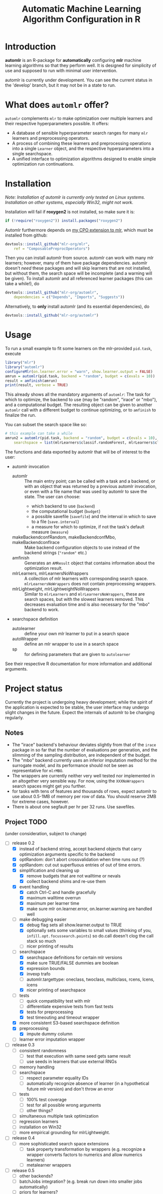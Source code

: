#+TITLE: Automatic Machine Learning Algorithm Configuration in R
* Introduction
*automlr* is an R-package for *automatically* configuring *mlr* machine learning algorithms so that they perform well. It is designed for simplicity of use and supposed to run with minimal user intervention.

automlr is currently under development. You can see the current status in the 'develop' branch, but it may not be in a state to run.
* What does ~automlr~ offer?
~automlr~ complements ~mlr~ to make optimization over multiple learners and their respective hyperparameters possible. It offers:
- A database of sensible hyperparameter search ranges for many ~mlr~ learners and preprocessing operators.
- A process of combining these learners and preprocessing operations into a single ~Learner~ object, and the respective hyperparameters into a single searchspace.
- A unified interface to optimization algorithms designed to enable simple optimization run continuations.

* Installation
/Note: Installation of automlr is currently only tested on Linux systems. Installation on other systems, especially Win32, might not work./

Installation will fail if *roxygen2* is not installed, so make sure it is:
#+BEGIN_SRC R
if (!require("roxygen2")) install.packages("roxygen2")
#+END_SRC
Automlr furthermore depends on [[https://github.com/mlr-org/mlr/pull/1827][my CPO extension to mlr]], which must be installed from github:
#+BEGIN_SRC R
devtools::install_github("mlr-org/mlr",
    ref = "ComposablePreprocOperators")
#+END_SRC
Then you can install automlr from source. automlr can work with many mlr learners; however, many of them have package dependencies. automlr doesn't /need/ these packages and will skip learners that are not installed, but without them, the search space will be incomplete (and a warning will be given). To install automlr and all referenced learner packages (this can take a while!), do
#+BEGIN_SRC R
devtools::install_github("mlr-org/automlr",
    dependencies = c("Depends", "Imports", "Suggests"))
#+END_SRC
Alternatively, to *only* install automlr (and its essential dependencies), do
#+BEGIN_SRC R
devtools::install_github("mlr-org/automlr")
#+END_SRC

* Usage
To run a small example to fit some learners on the mlr-provided ~pid.task~, execute
#+BEGIN_SRC R
library("mlr")
library("automlr")
configureMlr(on.learner.error = "warn", show.learner.output = FALSE)
amrun = automlr(pid.task, backend = "random", budget = c(evals = 10))
result = amfinish(amrun)
print(result, verbose = TRUE)
#+END_SRC
This already shows all the mandatory arguments of ~automlr~: The task for which to optimize, the backend to use (may be "random", "irace" or "mbo"), and a computational budget. The resulting object can be given to another ~automlr~ call with a different budget to continue optimizing, or to ~amfinish~ to finalize the run.

You can subset the search space like so:
#+BEGIN_SRC R
# this example can take a while
amrun2 = automlr(pid.task, backend = "random", budget = c(evals = 10),
    searchspace = list(mlrLearners$classif.randomForest, mlrLearners$classif.svm))
#+END_SRC

The functions and data exported by automlr that will be of interest to the user:
- automlr invocation
  - automlr :: The main entry point; can be called with a task and a backend, or with an object that was returned by a previous automlr invocation, or even with a file name that was used by automlr to save the state. The user can choose:
    - which backend to use (~backend~)
    - the computational budget (~budget~)
    - a possible savefile (~savefile~) and the interval in which to save to a file (~save.interval~)
    - a measure for which to optimize, if not the task's default measure (~measure~)
  - makeBackendconfRandom, makeBackendconfMbo, makeBackendconfIrace :: Make backend configuration objects to use instead of the backend strings (~"random"~ etc.)
  - amfinish :: Generates an ~AMResult~ object that contains information about the optimization result.
  - mlrLearners, mlrLearnersNoWrappers :: A collection of mlr learners with corresponding search space. ~mlrLearnersNoWrappers~ does not contain preprocessing wrappers.
  - mlrLightweight, mlrLightweightNoWrappers :: Similar to ~mlrLearners~ and ~mlrLearnersNoWrappers~, these are search spaces, but with the slowest learners removed. This decreases evaluation time and is also necessary for the "mbo" backend to work.
- searchspace definition
  - autolearner :: define your own mlr learner to put in a search space
  - autoWrapper :: define an mlr wrapper to use in a search space
  - sp :: for defining parameters that are given to ~autolearner~
See their respective R documentation for more information and additional arguments.

* Project status
Currently the project is undergoing heavy development; while the spirit of the application is expected to be stable, the user interface may undergo slight changes in the future. Expect the internals of automlr to be changing regularly.

** Notes
- The "irace" backend's behaviour deviates slightly from that of the ~irace~ package in so far that the number of evaluations per generation, and the slimming of the sampling distribution, are independent of the budget.
- The "mbo" backend currently uses an inferior imputation method for the surrogate model, and its performance should not be seen as representative for ~mlrMBO~.
- The wrappers are currently neither very well tested nor implemented in an altogether very sensible way. For now, using the ~XXXNoWrappers~ search spaces might get you further.
- for tasks with tens of features and thousands of rows, expect automlr to use about 0.5-1MB of memory per row of data. You should reserve 2MB for extreme cases, however.
- There is about one segfault per hr per 32 runs. Use savefiles.

** Project TODO
(under consideration, subject to change)
- [-] release 0.2
  - [X] instead of backend string, accept backend objects that carry optimization arguments specific to the backend
  - [X] optRandom: don't abort crossvalidation when time runs out (?)
  - [X] optRandom: cut out superfluous entries of out of time errors.
  - [X] simplification and cleaning up
    - [X] remove budgets that are not walltime or nevals
    - [X] collect backend shims and re-use them
  - [X] event handling
    - [X] catch Ctrl-C and handle gracefully
    - [X] maximum walltime overrun
    - [X] maximum per learner time
    - [X] make sure mlr on.learner.error, on.learner.warning are handled well
  - [-] make debugging easier
    - [X] debug flag sets all show.learner.output to TRUE
    - [X] optionally sets some variables to small values (thinking of you, ~infill.opt.focussearch.points~) so do.call doesn't clog the call stack so much
    - [ ] nicer printing of results
  - [-] searchspace
    - [X] searchspace definitions for certain mlr versions
    - [X] make sure TRUE/FALSE dummies are boolean
    - [X] expression bounds
    - [X] invexp trafo
    - [ ] automlr.targettype: oneclass, twoclass, multiclass, rcens, lcens, icens
    - [X] nicer printing of searchspace
  - [-] tests
    - [ ] quick compatibility test with mlr
    - [ ] differentiate expensive tests from fast tests
    - [X] tests for preprocessing
    - [X] test timeouting and timeout wrapper
  - [X] more consistent S3-based searchspace definition
  - [X] preprocessing
    - [X] impute dummy column
  - [ ] learner error imputation wrapper
- [ ] release 0.3
  - [ ] consistent randomness
    - [ ] test that execution with same seed gets same result
    - [ ] use seeds in learners that use external RNGs
  - [ ] memory handling
  - [ ] searchspace
    - [ ] respect parameter equality IDs
    - [ ] automatically recognize absence of learner (in a hypothetical future mlr version) and don't throw an error
  - [ ] tests
    - [ ] 100% test coverage
    - [ ] test for all possible wrong arguments
    - [ ] other things?
  - [ ] simultaneous multiple task optimization
  - [ ] regression learners
  - [ ] installation on Win32
  - [ ] more empirical grounding for mlrLightweight.
- [ ] release 0.4
  - [ ] more sophisticated search space extensions
    - [ ] task property transformation by wrappers (e.g. recognize a wrapper converts factors to numerics and allow numerics learners)
    - [ ] metalearner wrappers
- [ ] release 0.5
  - [ ] other backends?
  - [ ] batchJobs integration? (e.g. break run down into smaller jobs automatically)
  - [ ] priors for learners?
- [ ] release 1.0
  - [ ] everything is really, really stable

** COMMENT immediate TODO
The [X] blocks still need testing.
- [ ] check MBO backend
- [ ] repair irace backend
- [ ] experimental setup
- [ ] check what is taking random so long with some evals
- [ ] error imputation wrapper
  - [ ] make the imputation result wrapper work
  - [ ] get some way to communicate nature of error
- [ ] check automlr option handling
- [ ] mbo user.extras: add debug dump
